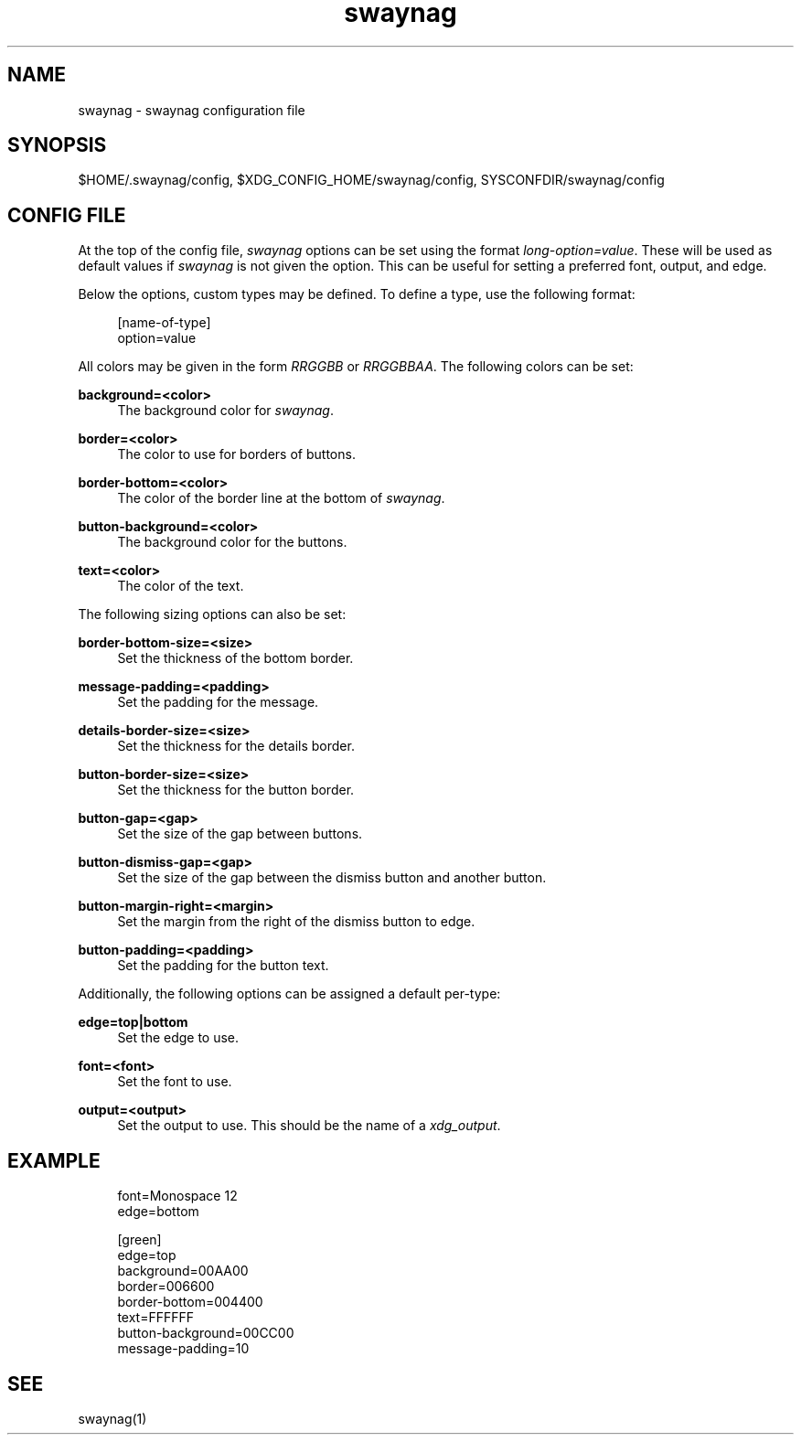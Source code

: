 .\" Generated by scdoc 1.10.1
.\" Complete documentation for this program is not available as a GNU info page
.ie \n(.g .ds Aq \(aq
.el       .ds Aq '
.nh
.ad l
.\" Begin generated content:
.TH "swaynag" "5" "2020-06-25"
.P
.SH NAME
.P
swaynag - swaynag configuration file
.P
.SH SYNOPSIS
.P
$HOME/.swaynag/config, $XDG_CONFIG_HOME/swaynag/config,
SYSCONFDIR/swaynag/config
.P
.SH CONFIG FILE
.P
At the top of the config file, \fIswaynag\fR options can be set using the format
\fIlong-option=value\fR. These will be used as default values if \fIswaynag\fR is not
given the option. This can be useful for setting a preferred font, output, and
edge.
.P
Below the options, custom types may be defined. To define a type, use the
following format:
.P
.nf
.RS 4
[name-of-type]
option=value
.fi
.RE
.P
All colors may be given in the form \fIRRGGBB\fR or \fIRRGGBBAA\fR. The following
colors can be set:
.P
\fBbackground=<color>\fR
.RS 4
The background color for \fIswaynag\fR.
.P
.RE
\fBborder=<color>\fR
.RS 4
The color to use for borders of buttons.
.P
.RE
\fBborder-bottom=<color>\fR
.RS 4
The color of the border line at the bottom of \fIswaynag\fR.
.P
.RE
\fBbutton-background=<color>\fR
.RS 4
The background color for the buttons.
.P
.RE
\fBtext=<color>\fR
.RS 4
The color of the text.
.P
.RE
The following sizing options can also be set:
.P
\fBborder-bottom-size=<size>\fR
.RS 4
Set the thickness of the bottom border.
.P
.RE
\fBmessage-padding=<padding>\fR
.RS 4
Set the padding for the message.
.P
.RE
\fBdetails-border-size=<size>\fR
.RS 4
Set the thickness for the details border.
.P
.RE
\fBbutton-border-size=<size>\fR
.RS 4
Set the thickness for the button border.
.P
.RE
\fBbutton-gap=<gap>\fR
.RS 4
Set the size of the gap between buttons.
.P
.RE
\fBbutton-dismiss-gap=<gap>\fR
.RS 4
Set the size of the gap between the dismiss button and another button.
.P
.RE
\fBbutton-margin-right=<margin>\fR
.RS 4
Set the margin from the right of the dismiss button to edge.
.P
.RE
\fBbutton-padding=<padding>\fR
.RS 4
Set the padding for the button text.
.P
.RE
Additionally, the following options can be assigned a default per-type:
.P
\fBedge=top|bottom\fR
.RS 4
Set the edge to use.
.P
.RE
\fBfont=<font>\fR
.RS 4
Set the font to use.
.P
.RE
\fBoutput=<output>\fR
.RS 4
Set the output to use. This should be the name of a \fIxdg_output\fR.
.P
.RE
.SH EXAMPLE
.P
.nf
.RS 4
font=Monospace 12
edge=bottom

[green]
edge=top
background=00AA00
border=006600
border-bottom=004400
text=FFFFFF
button-background=00CC00
message-padding=10
.fi
.RE
.P
.SH SEE
.P
swaynag(1)
